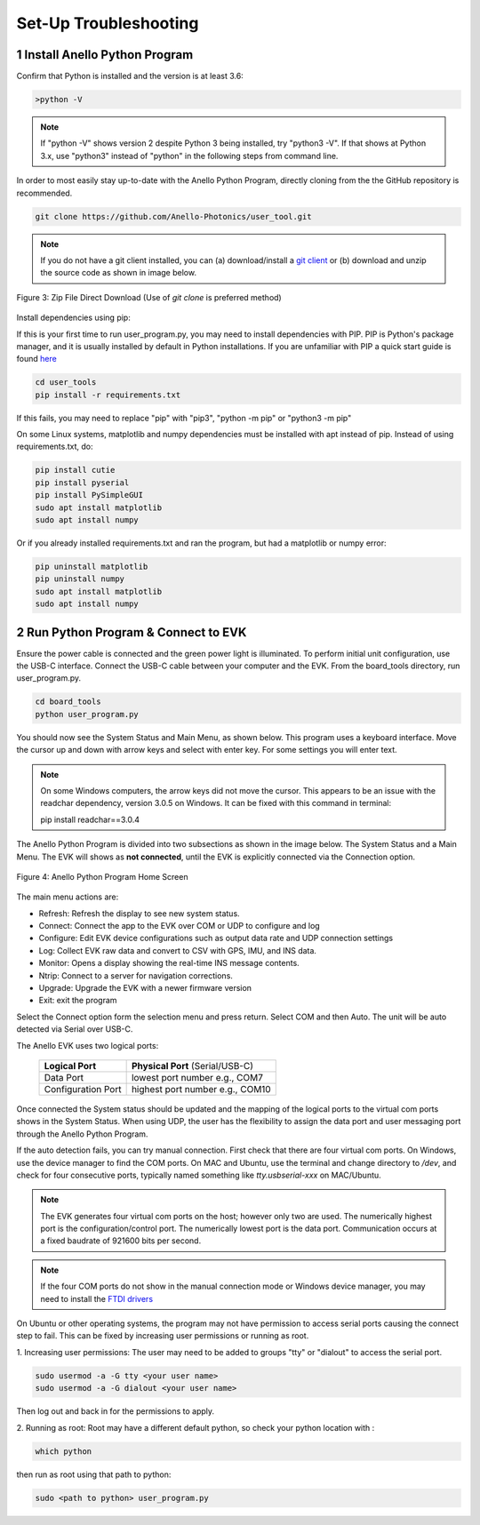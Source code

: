 Set-Up Troubleshooting
======================

1   Install Anello Python Program
-----------------------------------
Confirm that Python is installed and the version is at least 3.6:

.. code-block:: python
    
    >python -V

.. note::
    If "python -V" shows version 2 despite Python 3 being installed, try "python3 -V". If that shows at Python 3.x, use "python3" instead of "python" in the following steps from command line.

In order to most easily stay up-to-date with the Anello Python Program, directly cloning from the 
the GitHub repository is recommended.  

.. code-block:: python

    git clone https://github.com/Anello-Photonics/user_tool.git

.. note::
    If you do not have a git client installed, you can (a) download/install a `git client  
    <https://git-scm.com/download>`_ or (b) download and unzip the source code as shown in image below.

.. figure:: media/git_download.png
   :align: center
   
   Figure 3: Zip File Direct Download (Use of *git clone* is preferred method)

Install dependencies using pip:

If this is your first time to run user_program.py, you may need to install dependencies with PIP.
PIP is Python's package manager, and it is usually installed by default in Python installations.  If you are unfamiliar
with PIP a quick start guide is found `here <https://pip.pypa.io/en/stable/quickstart/>`_

.. code-block:: python

    cd user_tools
    pip install -r requirements.txt

If this fails, you may need to replace "pip" with "pip3", "python -m pip" or "python3 -m pip"

On some Linux systems, matplotlib and numpy dependencies must be installed with apt instead of pip.
Instead of using requirements.txt, do:

.. code-block:: python

    pip install cutie
    pip install pyserial
    pip install PySimpleGUI
    sudo apt install matplotlib
    sudo apt install numpy

Or if you already installed requirements.txt and ran the program, but had a matplotlib or numpy error:

.. code-block:: python

    pip uninstall matplotlib
    pip uninstall numpy
    sudo apt install matplotlib
    sudo apt install numpy


2   Run Python Program & Connect to EVK
--------------------
Ensure the power cable is connected and the green power light is illuminated. To 
perform initial unit configuration, use the USB-C interface. Connect the USB-C cable between your computer 
and the EVK.  From the board_tools directory, run user_program.py. 

.. code-block:: python

    cd board_tools
    python user_program.py

You should now see the System Status and Main Menu, as shown below.
This program uses a keyboard interface. Move the cursor up and down with arrow keys and select with enter key. For some settings you will enter text.

.. note::
    On some Windows computers, the arrow keys did not move the cursor.
    This appears to be an issue with the readchar dependency, version 3.0.5 on Windows.
    It can be fixed with this command in terminal:

    pip install readchar==3.0.4


The Anello Python Program is divided into two subsections as shown in the image below.  The System Status 
and a Main Menu.   The EVK will shows as **not connected**, until the EVK is explicitly connected via the
Connection option.      

.. figure:: media/full_status_labeled.png
   :scale: 50 %
   :align: center

   Figure 4: Anello Python Program Home Screen

The main menu actions are:

-   Refresh:    Refresh the display to see new system status.
-   Connect:    Connect the app to the EVK over COM or UDP to configure and log
-   Configure:  Edit EVK device configurations such as output data rate and UDP connection settings
-   Log:        Collect EVK raw data and convert to CSV with GPS, IMU, and INS data.
-   Monitor:    Opens a display showing the real-time INS message contents.
-   Ntrip:      Connect to a server for navigation corrections.
-   Upgrade:    Upgrade the EVK with a newer firmware version
-   Exit:       exit the program

Select the Connect option form the selection menu and press return. Select COM and then Auto. The unit will
be auto detected via Serial over USB-C.  

The Anello EVK uses two logical ports: 

    +-------------------------+-----------------------------------+
    | **Logical Port**        |  **Physical Port** (Serial/USB-C) |
    +-------------------------+-----------------------------------+
    |  Data Port              | lowest port number e.g., COM7     |
    +-------------------------+-----------------------------------+
    |  Configuration  Port    | highest port number e.g., COM10   |
    +-------------------------+-----------------------------------+
     

Once connected the System status should be updated and the mapping of the logical ports to the virtual com 
ports shows in the System Status. When using UDP, the user has the flexibility to assign the data port and user
messaging port through the Anello Python Program.

If the auto detection fails, you can try manual connection.  First check that there are four virtual com ports. 
On Windows, use the device manager to find the COM ports.  On MAC and Ubuntu, use the terminal and change directory to */dev*, 
and check for four consecutive ports, typically named something like *tty.usbserial-xxx* on MAC/Ubuntu.

.. note::
    The EVK generates four virtual com ports on the host; however only two are used. The numerically 
    highest port is the configuration/control port.  The numerically lowest port is the data port. 
    Communication occurs at a fixed baudrate of 921600 bits per second.

.. note::
    If the four COM ports do not show in the manual connection mode or Windows device manager, you may need to install the `FTDI drivers <https://ftdichip.com/drivers/d2xx-drivers/>`_

On Ubuntu or other operating systems, the program may not have permission to access serial ports causing the connect step to fail.
This can be fixed by increasing user permissions or running as root.

1. Increasing user permissions:
The user may need to be added to groups "tty" or "dialout" to access the serial port.

.. code-block:: python

    sudo usermod -a -G tty <your user name>
    sudo usermod -a -G dialout <your user name>

Then log out and back in for the permissions to apply.

2. Running as root:
Root may have a different default python, so check your python location with :

.. code-block:: python

    which python

then run as root using that path to python:

.. code-block:: python

    sudo <path to python> user_program.py

